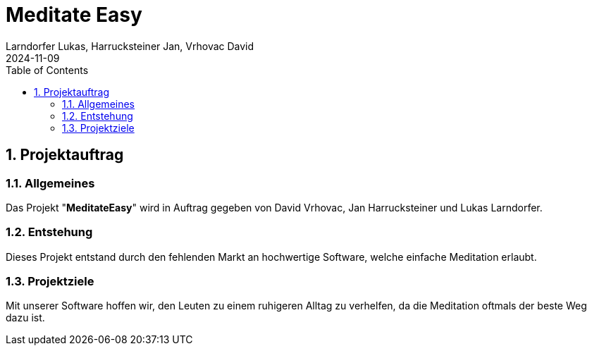 = Meditate Easy
Larndorfer Lukas, Harrucksteiner Jan, Vrhovac David
2024-11-09
ifndef::imagesdir[:imagesdir: images]
//:toc-placement!:  // prevents the generation of the doc at this position, so it can be printed afterwards
:sourcedir: ../src/main/java
:icons: font
:sectnums:    // Nummerierung der Überschriften / section numbering
:toc: left

== Projektauftrag
=== Allgemeines
Das Projekt "*MeditateEasy*" wird in Auftrag gegeben von David Vrhovac, Jan Harrucksteiner und Lukas Larndorfer.

=== Entstehung
Dieses Projekt entstand durch den fehlenden Markt an hochwertige Software, welche einfache Meditation erlaubt.

=== Projektziele
Mit unserer Software hoffen wir, den Leuten zu einem ruhigeren Alltag zu verhelfen, da die Meditation oftmals der beste Weg dazu ist.

